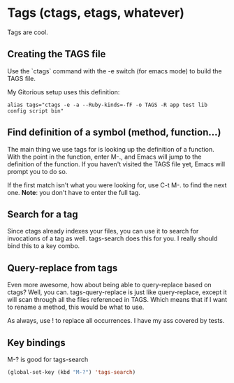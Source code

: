 * Tags (ctags, etags, whatever)
  Tags are cool. 

** Creating the TAGS file
   Use the `ctags` command with the -e switch (for emacs mode) to
   build the TAGS file. 

   My Gitorious setup uses this definition:

#+BEGIN_EXAMPLE
alias tags="ctags -e -a --Ruby-kinds=-fF -o TAGS -R app test lib config script bin"
#+END_EXAMPLE
** Find definition of a symbol (method, function...)
   The main thing we use tags for is looking up the definition of a
   function. With the point in the function, enter M-., and Emacs will
   jump to the definition of the function. If you haven't visited the
   TAGS file yet, Emacs will prompt you to do so.

   If the first match isn't what you were looking for, use C-t M-. to
   find the next one. *Note*: you don't have to enter the full tag.
** Search for a tag
   Since ctags already indexes your files, you can use it to search
   for invocations of a tag as well. tags-search does this for you.
   I really should bind this to a key combo.
** Query-replace from tags
   Even more awesome, how about being able to query-replace based on
   ctags? Well, you can. tags-query-replace is just like
   query-replace, except it will scan through all the files referenced
   in TAGS. Which means that if I want to rename a method, this would
   be what to use. 

   As always, use ! to replace all occurrences. I have my ass covered
   by tests.
   
** Key bindings
   M-? is good for tags-search

#+begin_src emacs-lisp
(global-set-key (kbd "M-?") 'tags-search)
#+end_src

